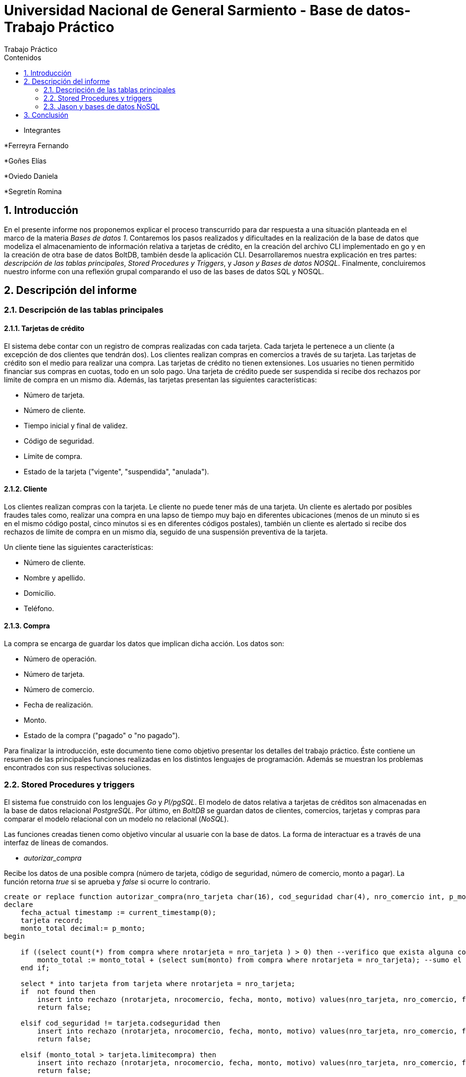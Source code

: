 = Universidad Nacional de General Sarmiento - Base de datos- Trabajo Práctico
Trabajo Práctico
:toc: left
:toc-title: Contenidos
:numbered:

- Integrantes

*Ferreyra Fernando

*Goñes Elías

*Oviedo Daniela

*Segretín Romina


== Introducción


En el presente informe nos proponemos explicar el proceso transcurrido para dar respuesta a una situación planteada en el marco de la materia
_Bases de datos 1_. Contaremos los pasos realizados y dificultades en la realización de la base de datos que modeliza el almacenamiento
de información relativa a tarjetas de crédito, en la creación del archivo CLI implementado en go y en la creación de otra base de datos BoltDB, también desde la aplicación CLI.
Desarrollaremos nuestra explicación en tres partes: _descripción de las tablas principales_, _Stored Procedures y Triggers_, y _Jason y Bases de datos NOSQL_. Finalmente, concluiremos nuestro informe con una reflexión grupal comparando el uso de las bases de datos SQL y NOSQL.


== Descripción del informe


=== Descripción de las tablas principales


==== Tarjetas de crédito


El sistema debe contar con un registro de compras realizadas con cada tarjeta. Cada tarjeta le pertenece a un cliente (a excepción de dos clientes que tendrán dos). Los clientes realizan compras en comercios a través de su tarjeta.
Las tarjetas de crédito son el medio para realizar una compra. Las tarjetas de crédito no tienen extensiones. 
Los usuaries no tienen permitido financiar sus compras en cuotas, todo en un solo pago. Una tarjeta de crédito puede ser suspendida
si recibe dos rechazos por límite de compra en un mismo día.
Además, las tarjetas presentan las siguientes características:

* Número de tarjeta.
* Número de cliente.
* Tiempo inicial y final de validez.
* Código de seguridad.
* Límite de compra.
* Estado de la tarjeta ("vigente", "suspendida", "anulada").


==== Cliente


Los clientes realizan compras con la tarjeta. Le cliente no puede tener más de una tarjeta.
Un cliente es alertado por posibles fraudes tales como, realizar una compra en una lapso de tiempo muy bajo en diferentes
ubicaciones (menos de un minuto si es en el mismo código postal, cinco minutos si es en diferentes códigos postales), 
también un cliente es alertado si recibe dos rechazos de límite de compra en un mismo día, seguido de una suspensión preventiva de la tarjeta.

Un cliente tiene las siguientes características:

* Número de cliente.
* Nombre y apellido.
* Domicilio.
* Teléfono.


==== Compra


La compra se encarga de guardar los datos que implican dicha acción. Los datos son:

* Número de operación.
* Número de tarjeta.
* Número de comercio.
* Fecha de realización.
* Monto.
* Estado de la compra ("pagado" o "no pagado").

Para finalizar la introducción, este documento tiene como objetivo presentar los detalles del trabajo práctico.
Éste contiene un resumen de las principales funciones realizadas en los distintos lenguajes de programación. 
Además se muestran los problemas encontrados con sus respectivas soluciones.


=== Stored Procedures y triggers


El sistema fue construido con los lenguajes _Go_ y _Pl/pgSQL_. El modelo de datos relativa a tarjetas de créditos son almacenadas en 
la base de datos relacional _PostgreSQL_. Por último, en _BoltDB_ se guardan datos de clientes, comercios,
 tarjetas y compras para comparar el modelo relacional con un modelo no relacional (_NoSQL_).

Las funciones creadas tienen como objetivo vincular al usuarie con la base de datos. La forma de interactuar es a través 
de una interfaz de líneas de comandos.

* _autorizar_compra_ 

Recibe los datos de una posible compra (número de tarjeta, código de seguridad, número de comercio, 
monto a pagar). La función retorna _true_ si se aprueba y _false_ si ocurre lo contrario.

[source, postgres]
----
create or replace function autorizar_compra(nro_tarjeta char(16), cod_seguridad char(4), nro_comercio int, p_monto decimal(8,2)) returns boolean as $$
declare
    fecha_actual timestamp := current_timestamp(0);
    tarjeta record;
    monto_total decimal:= p_monto;
begin

    if ((select count(*) from compra where nrotarjeta = nro_tarjeta ) > 0) then --verifico que exista alguna compra realizada por la tarjeta pasada como parametro
        monto_total := monto_total + (select sum(monto) from compra where nrotarjeta = nro_tarjeta); --sumo el total de las compras realizas por esa tarjeta mas la nueva compra
    end if;
    
    select * into tarjeta from tarjeta where nrotarjeta = nro_tarjeta;
    if  not found then 
        insert into rechazo (nrotarjeta, nrocomercio, fecha, monto, motivo) values(nro_tarjeta, nro_comercio, fecha_actual, p_monto, 'tarjeta no valida o no vigente');
        return false;
    
    elsif cod_seguridad != tarjeta.codseguridad then
        insert into rechazo (nrotarjeta, nrocomercio, fecha, monto, motivo) values(nro_tarjeta, nro_comercio, fecha_actual, p_monto, 'codigo de seguridad invalido');
        return false;
    
    elsif (monto_total > tarjeta.limitecompra) then
        insert into rechazo (nrotarjeta, nrocomercio, fecha, monto, motivo) values(nro_tarjeta, nro_comercio, fecha_actual, p_monto, 'supera limite de tarjeta');
        return false;
    
    elsif (select verificar_vigencia((tarjeta.validahasta))) then
        insert into rechazo (nrotarjeta, nrocomercio, fecha, monto, motivo) values(nro_tarjeta, nro_comercio, fecha_actual, p_monto, 'plazo de vigencia expirado');
        return false;

    elsif 'suspendida' = (tarjeta.estado) then
        insert into rechazo (nrotarjeta, nrocomercio, fecha, monto, motivo) values(nro_tarjeta, nro_comercio, fecha_actual, p_monto, 'la tarjeta se encuentra suspendida');
        return false;

    else
        --se autoriza la compra
        insert into compra (nrotarjeta, nrocomercio, fecha, monto, pagado) values(nro_tarjeta, nro_comercio, fecha_actual, p_monto, false);
        return true;
    end if;
end;
$$ language plpgsql;
----

Para autorizar una compra la función controla que se cumplan los siguientes requisitos: La tarjeta debe existir y debe estar 
en vigencia. La compra no debe superar el límite de compra (para eso se le suma las anteriores compras). La terjeta
no debe estar suspendida.

Para ello, usa una función auxiliar llamada _verificar_vigencia_.

[source, postgres]
----
create or replace function verificar_vigencia(fecha_vencimiento char(6)) returns boolean as $$
declare
     fecha_actual date :=to_date(to_char(current_date,'YYYYMM'),'YYYYMM'); --extrae el año y mes de la fecha actual en formato date
     fecha_tarjeta date:=to_date(fecha_vencimiento, 'YYYYMM'); --extrae el año y mes de la fecha de vencimiento de la tarjeta en formato date
begin
     if (fecha_tarjeta <= fecha_actual) then --si la fecha es menor a la fecha actual esta vencida.
        return true;
     end if;
return false;
end;
$$ language plpgsql;
----

ESta función, devuelve el booleano correspondiente a si la tarjeta es vigente o no.

* _func_generar_resumen

Recibe los datos del cliente con su período del año y genera un resumen con todas las compras y el total a pagar.

* _func_alerta_rechazo_

Esta función es ejecutada cuando se genera un rechazo al autorizar la compra. Se encarga de registrar el rechazo en una 
tabla de alertas. Si un cliente tuvo dos rechazos por superar el límite de compra en un día, la función establece una
suspensión de la tarjeta seguido de una alerta.

[source, postgres]
----
create or replace function func_alerta_rechazo() returns trigger as $$
declare
    undia interval := '24:00:00';
    i record;
begin
    insert into alerta (nrotarjeta,fecha ,nrorechazo, codalerta, descripcion) 
    values(new.nrotarjeta, new.fecha, new.nrorechazo, 0, 'se produjo un rechazo');

    for i in select * from rechazo where nrotarjeta = new.nrotarjeta and motivo = 'supera limite de tarjeta' loop 
        if (new.fecha - i.fecha) < undia then
            update tarjeta set estado = 'suspendida' where nrotarjeta = new.nrotarjeta;
            
            insert into alerta (nrotarjeta,fecha ,nrorechazo, codalerta, descripcion) 
            values(new.nrotarjeta, new.fecha, new.nrorechazo, 32, 'supero el limite de compra mas una vez');
        end if; 
    end loop;   
    return new;
end;
$$ language plpgsql;
----

Esta función es ejecutada por el trigger _rechazo_trig_:

[source, postgres]
----
create trigger rechazo_trg
after insert on rechazo
for each row
execute procedure func_alerta_rechazo();
----

* _func_alerta_compra_

Esta función es ejecutada cuando se realiza una compra. Controla que no se realicen dos compras en un lapso menor a 1 minuto 
es dentro del código postal y un lapso de 5 minutos de en fuera del código postal. En caso de que se cumpla, la función registra 
la alerta._

[source, postgres]
----
create function func_alerta_compra() returns trigger as $$
declare
    unminuto interval := '00:01:00';
    cincominutos interval := '00:05:00';

    i record;
    j record;

begin
    if (select count(*) from compra where nrotarjeta = new.nrotarjeta) > 1 then
            
        for i in select * from compra where nrotarjeta = new.nrotarjeta and nrocomercio in
            (select nrocomercio from comercio where nrocomercio != new.nrocomercio and codigopostal = 
             (select codigopostal from comercio where nrocomercio = new.nrocomercio)) loop

            if (new.fecha - i.fecha) <= unminuto then
            
                insert into alerta (nrotarjeta,fecha ,nrorechazo, codalerta, descripcion) 
                values(new.nrotarjeta, new.fecha, null, 1 ,'dos compras dentro del distrito en menos de un minuto'); 
         
            end if;
        end loop;

               
        for j in select fecha from compra where nrotarjeta = new.nrotarjeta and nrocomercio in
            (select nrocomercio from comercio where codigopostal != 
             (select codigopostal from comercio where nrocomercio = new.nrocomercio)) loop

            if (new.fecha - j.fecha) <= cincominutos then

                insert into alerta (nrotarjeta,fecha ,nrorechazo, codalerta, descripcion) 
                values(new.nrotarjeta, new.fecha, null, 5 ,'dos compras fuera del distrito en menos de 5 minutos');
            
            end if;
        end loop;
    end if;
    return new;
end;
$$ language plpgsql;
----

Esta función es ejecutada por el trigger

[source, postgres]
----
create trigger compra_trg
after insert on compra
for each row
execute procedure func_alerta_compra();
----

==== Problemas encontrados

* Un problema que se presentó fue que cuando se intentó hacer los triggers no se sabía cómo hacer para que recorra
 la tabla para tomar los valores de las fechas para comparar. En un principio se intentó hacer una clausura que dé las fechas 
 que se pedía, pero no funcionó. Luego se optó por obtener todas las fechas de la tarjeta que se necesitaba en un record y 
 hacerle un for para obtener cada fecha y comparar.

* Cuando se estaba haciendo el trigger de compras, a la hora de hacer el insert en la tabla _alerta_, nos dimos cuanta que no 
teníamos el dato del _nrorechazo_ porque el trigger se activaba cuando se reliza una compra y no un rechazo, lo cual daba error. Se solucionó dejándolo en null.

* Otro problema encontrado fue a la hora de realizar la suma de las compras para autorizar la nueva compra, no estábamos 
verificando que el valor del campo _monto_ se encuentre vacío y entonces tiraba error a la hora de calcular la suma total de 
las compras previas mas el valor del nuevo monto, la solución fue controlar que existan compras previas para una determinada
 tarjeta antes de realizar la suma.

* También se presentaron problemas al realizar la función _genera_resumen_. Al principio se realizaron funciones auxiliares con la finalidad
de extraer la información necesaria para complatar las tablas _cabecera_ y _detalle_, guardándola en una tabla que luego usaríamos como auxiliar. 
Luego, comprendimos que esta forma no era la más óptima y decidimos ir seleccionando la información a medida que se consultaban las 
tablas expuestas. De esta manera, el código presentado muestra una mayor claridad y compacidad.  

=== Jason y bases de datos NoSQL


== Conclusión



